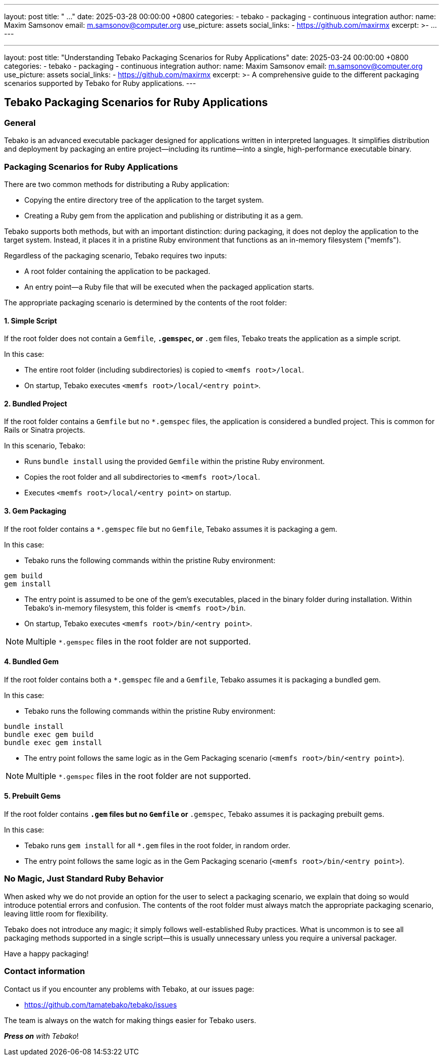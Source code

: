 ---
layout: post
title:  " ..."
date:   2025-03-28 00:00:00 +0800
categories:
  - tebako
  - packaging
  - continuous integration
author:
  name: Maxim Samsonov
  email: m.samsonov@computer.org
  use_picture: assets
  social_links:
    - https://github.com/maxirmx
excerpt: >-
  ...
---

---
layout: post
title:  "Understanding Tebako Packaging Scenarios for Ruby Applications"
date:   2025-03-24 00:00:00 +0800
categories:
  - tebako
  - packaging
  - continuous integration
author:
  name: Maxim Samsonov
  email: m.samsonov@computer.org
  use_picture: assets
  social_links:
    - https://github.com/maxirmx
excerpt: >-
  A comprehensive guide to the different packaging scenarios supported by Tebako for Ruby applications.
---

== Tebako Packaging Scenarios for Ruby Applications

=== General
Tebako is an advanced executable packager designed for applications written
in interpreted languages. It simplifies distribution and deployment by
packaging an entire project—including its runtime—into a single,
high-performance executable binary.

=== Packaging Scenarios for Ruby Applications

There are two common methods for distributing a Ruby application:

* Copying the entire directory tree of the application to the target system.
* Creating a Ruby gem from the application and publishing or distributing it
  as a gem.

Tebako supports both methods, but with an important distinction: during
packaging, it does not deploy the application to the target system. Instead,
it places it in a pristine Ruby environment that functions as an in-memory
filesystem ("memfs").

Regardless of the packaging scenario, Tebako requires two inputs:

* A root folder containing the application to be packaged.
* An entry point—a Ruby file that will be executed when the packaged
  application starts.

The appropriate packaging scenario is determined by the contents of the
root folder:

==== 1. Simple Script
If the root folder does not contain a `Gemfile`, `*.gemspec`, or `*.gem`
files, Tebako treats the application as a simple script.

In this case:

* The entire root folder (including subdirectories) is copied to
  `<memfs root>/local`.
* On startup, Tebako executes `<memfs root>/local/<entry point>`.

==== 2. Bundled Project
If the root folder contains a `Gemfile` but no `*.gemspec` files, the
application is considered a bundled project. This is common for Rails or
Sinatra projects.

In this scenario, Tebako:

* Runs `bundle install` using the provided `Gemfile` within the pristine
  Ruby environment.
* Copies the root folder and all subdirectories to `<memfs root>/local`.
* Executes `<memfs root>/local/<entry point>` on startup.

==== 3. Gem Packaging
If the root folder contains a `*.gemspec` file but no `Gemfile`, Tebako
assumes it is packaging a gem.

In this case:

* Tebako runs the following commands within the pristine Ruby environment:

[source,sh]
----
gem build
gem install
----

* The entry point is assumed to be one of the gem’s executables, placed in
  the binary folder during installation. Within Tebako’s in-memory
  filesystem, this folder is `<memfs root>/bin`.
* On startup, Tebako executes `<memfs root>/bin/<entry point>`.

NOTE: Multiple `*.gemspec` files in the root folder are not supported.

==== 4. Bundled Gem
If the root folder contains both a `*.gemspec` file and a `Gemfile`, Tebako
assumes it is packaging a bundled gem.

In this case:

* Tebako runs the following commands within the pristine Ruby environment:

[source,sh]
----
bundle install
bundle exec gem build
bundle exec gem install
----

* The entry point follows the same logic as in the Gem Packaging scenario
  (`<memfs root>/bin/<entry point>`).

NOTE: Multiple `*.gemspec` files in the root folder are not supported.

==== 5. Prebuilt Gems
If the root folder contains `*.gem` files but no `Gemfile` or `*.gemspec`,
Tebako assumes it is packaging prebuilt gems.

In this case:

* Tebako runs `gem install` for all `*.gem` files in the root folder, in
  random order.
* The entry point follows the same logic as in the Gem Packaging scenario
  (`<memfs root>/bin/<entry point>`).

=== No Magic, Just Standard Ruby Behavior
When asked why we do not provide an option for the user to select a
packaging scenario, we explain that doing so would introduce potential
errors and confusion. The contents of the root folder must always match
the appropriate packaging scenario, leaving little room for flexibility.

Tebako does not introduce any magic; it simply follows
well-established Ruby practices. What is uncommon is to see all packaging
methods supported in a single script—this is usually unnecessary unless
you require a universal packager.

Have a happy packaging!

=== Contact information

Contact us if you encounter any problems with Tebako, at our issues page:

* https://github.com/tamatebako/tebako/issues

The team is always on the watch for making things easier for Tebako users.

**__Press on__** _with Tebako_!
